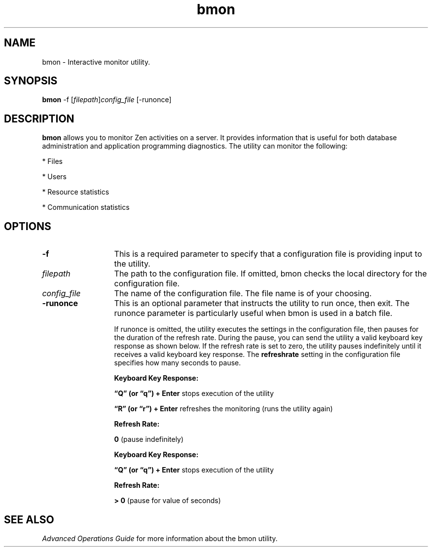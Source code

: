 .\" @(#)bmon.1 05/06/14
.\" Copyright 2019 Actian Corporation
.\" All Rights Reserved Worldwide
.\" Portions Copyright (c) 1995, Sun Microsystems, Inc.
.\" All Rights Reserved
.TH bmon 1 "2019"
.SH NAME
bmon \- Interactive monitor utility.
.SH SYNOPSIS
\fBbmon\fR -f [\fIfilepath\fR]\fIconfig_file\fR [-runonce]
.SH DESCRIPTION
\fBbmon\fR 
allows you to monitor Zen activities on a server. It provides 
information that is useful for both database administration and 
application programming diagnostics. The utility can monitor the following:
.P
* Files
.P
* Users
.P
* Resource statistics
.P
* Communication statistics

.P
.SH OPTIONS
.TP 13
\fB-f\fR 
This is a required parameter to specify that a configuration file is 
providing input to the utility.
.TP 13
\fIfilepath\fR 
The path to the configuration file. If omitted, bmon 
checks the local directory for the configuration file.
.TP 13
\fIconfig_file\fR 
The name of the configuration file. The file name is of your choosing.
.TP 13
\fB-runonce\fR 
This is an optional parameter that instructs the utility to 
run once, then exit. The runonce parameter is particularly 
useful when bmon is used in a batch file.
.IP
If runonce is omitted, the utility executes 
the settings in the configuration file, then pauses for the duration 
of the refresh rate. During the pause, you can 
send the utility a valid keyboard key response as shown below. If 
the refresh rate is set to zero, the utility pauses indefinitely 
until it receives a valid keyboard key response. The \fBrefreshrate\fR setting 
in the configuration file specifies how many seconds to pause.
.IP
\fBKeyboard Key Response:\fR 
.IP
\fB“Q” (or “q”) + Enter\fR stops execution of the utility
.IP
\fB“R” (or “r”) + Enter\fR refreshes the monitoring (runs the utility again)
.IP
\fBRefresh Rate:\fR 
.IP
\fB0\fR (pause indefinitely)
.IP
\fBKeyboard Key Response:\fR 
.IP
\fB“Q” (or “q”) + Enter\fR stops execution of the utility
.IP
\fBRefresh Rate:\fR 
.IP
\fB> 0\fR (pause for value of seconds)

.SH SEE ALSO
\fIAdvanced Operations Guide\fR
for more information about the bmon utility. 
